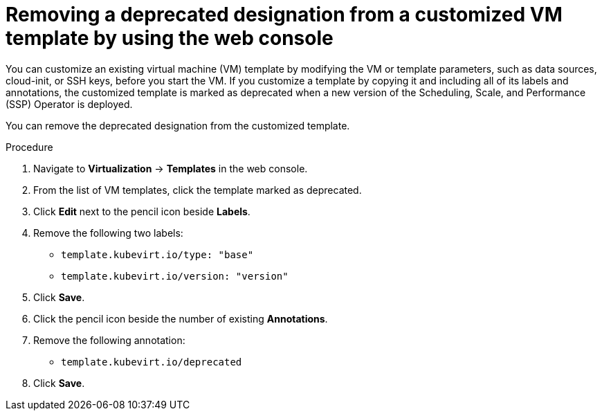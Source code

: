 // Module included in the following assemblies:
//
// * virt/creating_vm/virt-creating-vms-from-templates.adoc

:_mod-docs-content-type: PROCEDURE
[id="virt-customizing-vm-template-web_{context}"]
= Removing a deprecated designation from a customized VM template by using the web console

You can customize an existing virtual machine (VM) template by modifying the VM or template parameters, such as data sources, cloud-init, or SSH keys, before you start the VM. If you customize a template by copying it and including all of its labels and annotations, the customized template is marked as deprecated when a new version of the Scheduling, Scale, and Performance (SSP) Operator is deployed.

You can remove the deprecated designation from the customized template.

.Procedure

. Navigate to *Virtualization* -> *Templates* in the web console.

. From the list of VM templates, click the template marked as deprecated.

. Click *Edit* next to the pencil icon beside *Labels*.

. Remove the following two labels:

* `template.kubevirt.io/type: "base"`
* `template.kubevirt.io/version: "version"`

. Click *Save*.

. Click the pencil icon beside the number of existing *Annotations*.

. Remove the following annotation:

* `template.kubevirt.io/deprecated`

. Click *Save*.